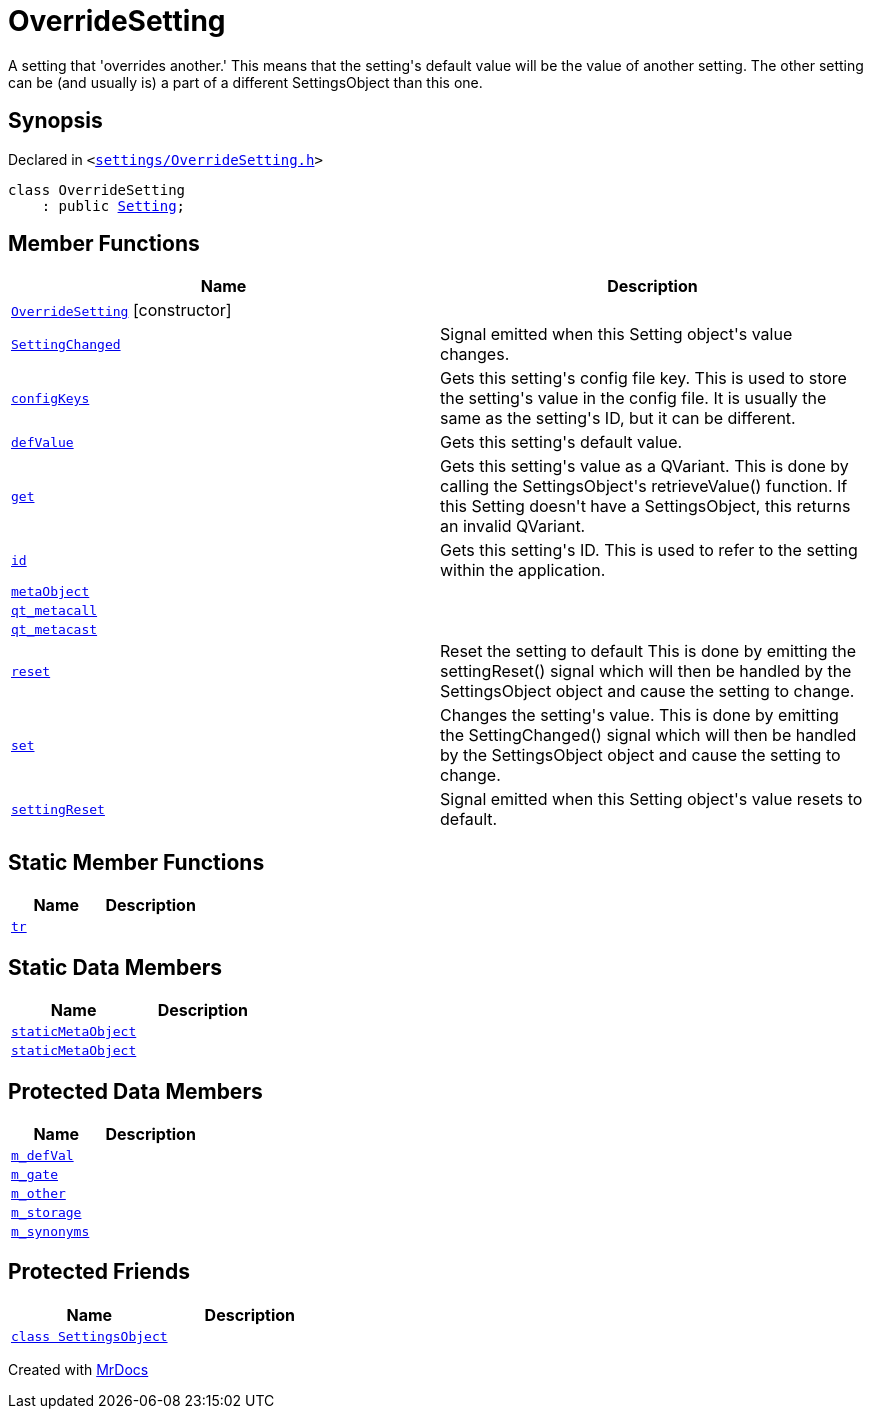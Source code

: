 [#OverrideSetting]
= OverrideSetting
:relfileprefix: 
:mrdocs:


A setting that &apos;overrides another&period;&apos;
This means that the setting&apos;s default value will be the value of another setting&period;
The other setting can be (and usually is) a part of a different SettingsObject
than this one&period;

== Synopsis

Declared in `&lt;https://github.com/PrismLauncher/PrismLauncher/blob/develop/launcher/settings/OverrideSetting.h#L29[settings&sol;OverrideSetting&period;h]&gt;`

[source,cpp,subs="verbatim,replacements,macros,-callouts"]
----
class OverrideSetting
    : public xref:Setting.adoc[Setting];
----

== Member Functions
[cols=2]
|===
| Name | Description 

| xref:OverrideSetting/2constructor.adoc[`OverrideSetting`]         [.small]#[constructor]#
| 

| xref:Setting/SettingChanged.adoc[`SettingChanged`] 
| Signal emitted when this Setting object&apos;s value changes&period;

| xref:Setting/configKeys.adoc[`configKeys`] 
| Gets this setting&apos;s config file key&period;
This is used to store the setting&apos;s value in the config file&period; It is usually
the same as the setting&apos;s ID, but it can be different&period;

| xref:Setting/defValue.adoc[`defValue`] 
| Gets this setting&apos;s default value&period;

| xref:Setting/get.adoc[`get`] 
| Gets this setting&apos;s value as a QVariant&period;
This is done by calling the SettingsObject&apos;s retrieveValue() function&period;
If this Setting doesn&apos;t have a SettingsObject, this returns an invalid QVariant&period;

| xref:Setting/id.adoc[`id`] 
| Gets this setting&apos;s ID&period;
This is used to refer to the setting within the application&period;

| xref:Setting/metaObject.adoc[`metaObject`] 
| 
| xref:Setting/qt_metacall.adoc[`qt&lowbar;metacall`] 
| 
| xref:Setting/qt_metacast.adoc[`qt&lowbar;metacast`] 
| 
| xref:Setting/reset.adoc[`reset`] 
| Reset the setting to default
This is done by emitting the settingReset() signal which will then be
handled by the SettingsObject object and cause the setting to change&period;

| xref:Setting/set.adoc[`set`] 
| Changes the setting&apos;s value&period;
This is done by emitting the SettingChanged() signal which will then be
handled by the SettingsObject object and cause the setting to change&period;

| xref:Setting/settingReset.adoc[`settingReset`] 
| Signal emitted when this Setting object&apos;s value resets to default&period;

|===
== Static Member Functions
[cols=2]
|===
| Name | Description 

| xref:Setting/tr.adoc[`tr`] 
| 
|===
== Static Data Members
[cols=2]
|===
| Name | Description 

| xref:Setting/staticMetaObject.adoc[`staticMetaObject`] 
| 

| xref:OverrideSetting/staticMetaObject.adoc[`staticMetaObject`] 
| 

|===

== Protected Data Members
[cols=2]
|===
| Name | Description 

| xref:Setting/m_defVal.adoc[`m&lowbar;defVal`] 
| 

| xref:OverrideSetting/m_gate.adoc[`m&lowbar;gate`] 
| 

| xref:OverrideSetting/m_other.adoc[`m&lowbar;other`] 
| 

| xref:Setting/m_storage.adoc[`m&lowbar;storage`] 
| 

| xref:Setting/m_synonyms.adoc[`m&lowbar;synonyms`] 
| 

|===
== Protected Friends
[cols=2]
|===
| Name | Description 

| xref:Setting/08friend.adoc[`class SettingsObject`] 
| 

|===




[.small]#Created with https://www.mrdocs.com[MrDocs]#
